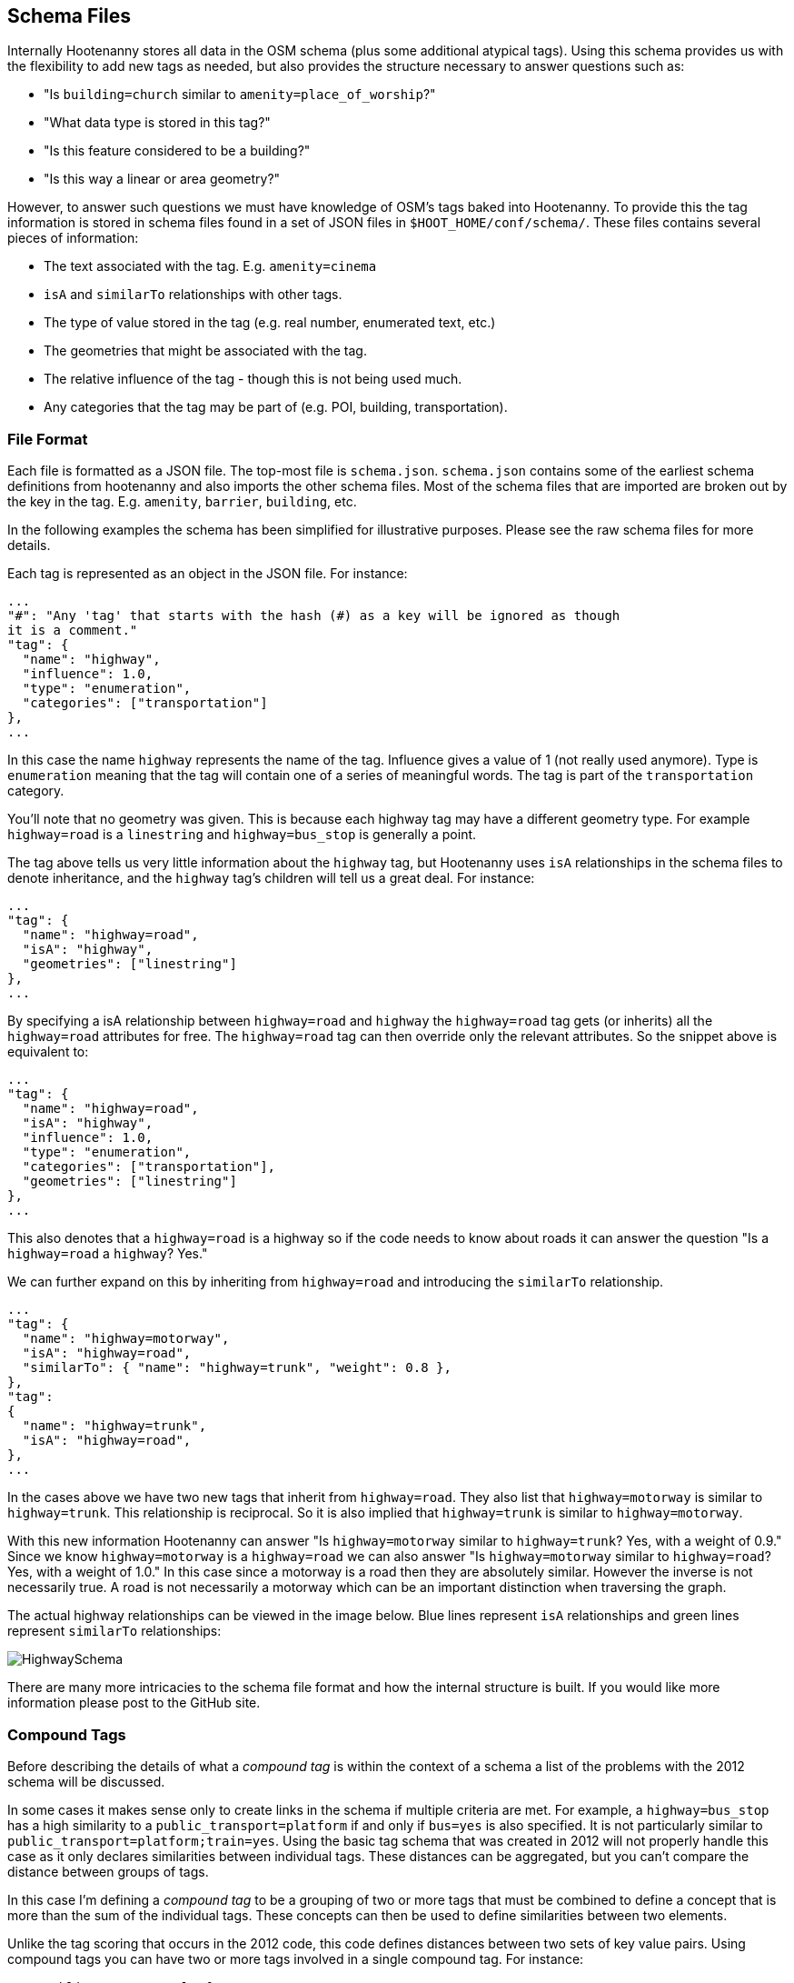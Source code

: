 
[[SchemaFiles]]
== Schema Files

Internally Hootenanny stores all data in the OSM schema (plus some additional
atypical tags). Using this schema provides us with the flexibility to add new
tags as needed, but also provides the structure necessary to answer questions
such as:

* "Is `building=church` similar to `amenity=place_of_worship`?"
* "What data type is stored in this tag?"
* "Is this feature considered to be a building?"
* "Is this way a linear or area geometry?"

However, to answer such questions we must have knowledge of OSM's tags baked
into Hootenanny. To provide this the tag information is stored in schema files
found in a set of JSON files in `$HOOT_HOME/conf/schema/`. These files contains
several pieces of information:

* The text associated with the tag. E.g. `amenity=cinema`
* `isA` and `similarTo` relationships with other tags.
* The type of value stored in the tag (e.g. real number, enumerated text, etc.)
* The geometries that might be associated with the tag.
* The relative influence of the tag - though this is not being used much.
* Any categories that the tag may be part of (e.g. POI, building,
  transportation).

=== File Format

Each file is formatted as a JSON file. The top-most file is `schema.json`.
`schema.json` contains some of the earliest schema definitions from hootenanny
and also imports the other schema files. Most of the schema files that are
imported are broken out by the key in the tag. E.g. `amenity`, `barrier`,
`building`, etc.

In the following examples the schema has been simplified for illustrative
purposes. Please see the raw schema files for more details.

Each tag is represented as an object in the JSON file. For instance:

-----
...
"#": "Any 'tag' that starts with the hash (#) as a key will be ignored as though
it is a comment."
"tag": {
  "name": "highway",
  "influence": 1.0,
  "type": "enumeration",
  "categories": ["transportation"]
},
...
-----

In this case the name `highway` represents the name of the tag. Influence gives
a value of 1 (not really used anymore). Type is `enumeration` meaning that the
tag will contain one of a series of meaningful words. The tag is part of the
`transportation` category.

You'll note that no geometry was given. This is because each highway tag may
have a different geometry type. For example `highway=road` is a `linestring` and
`highway=bus_stop` is generally a point.

The tag above tells us very little information about the `highway` tag, but
Hootenanny uses `isA` relationships in the schema files to denote inheritance,
and the `highway` tag's children will tell us a great deal. For instance:

-----
...
"tag": {
  "name": "highway=road",
  "isA": "highway",
  "geometries": ["linestring"]
},
...
-----

By specifying a isA relationship between `highway=road` and `highway` the
`highway=road` tag gets (or inherits) all the `highway=road` attributes for
free. The `highway=road` tag can then override only the relevant attributes. So
the snippet above is equivalent to:

-----
...
"tag": {
  "name": "highway=road",
  "isA": "highway",
  "influence": 1.0,
  "type": "enumeration",
  "categories": ["transportation"],
  "geometries": ["linestring"]
},
...
-----

This also denotes that a `highway=road` is a highway so if the code needs to
know about roads it can answer the question "Is a `highway=road` a `highway`?
Yes."

We can further expand on this by inheriting from `highway=road` and introducing
the `similarTo` relationship.

-----
...
"tag": {
  "name": "highway=motorway",
  "isA": "highway=road",
  "similarTo": { "name": "highway=trunk", "weight": 0.8 },
},
"tag":
{
  "name": "highway=trunk",
  "isA": "highway=road",
},
...
-----

In the cases above we have two new tags that inherit from `highway=road`. They
also list that `highway=motorway` is similar to `highway=trunk`. This
relationship is reciprocal. So it is also implied that `highway=trunk` is
similar to `highway=motorway`.

With this new information Hootenanny can answer "Is `highway=motorway` similar
to `highway=trunk`? Yes, with a weight of 0.9." Since we know `highway=motorway` is
a `highway=road` we can also answer "Is `highway=motorway` similar to
`highway=road`? Yes, with a weight of 1.0." In this case since a motorway is a
road then they are absolutely similar. However the inverse is not necessarily
true. A road is not necessarily a motorway which can be an important distinction
when traversing the graph.

The actual highway relationships can be viewed in the image below. Blue lines
represent `isA` relationships and green lines represent `similarTo`
relationships:

image::images/HighwaySchema.jpg[]

There are many more intricacies to the schema file format and how the internal
structure is built. If you would like more information please post to the GitHub
site.

=== Compound Tags

Before describing the details of what a _compound tag_ is within the context of
a schema a list of the problems with the 2012 schema will be discussed.

In some cases it makes sense only to create links in the schema if multiple
criteria are met. For example, a `highway=bus_stop` has a high similarity to a
`public_transport=platform` if and only if `bus=yes` is also specified. It is
not particularly similar to `public_transport=platform;train=yes`. Using the
basic tag schema that was created in 2012 will not properly handle this case
as it only declares similarities between individual tags. These distances can be
aggregated, but you can't compare the distance between groups of tags.

In this case I'm defining a _compound tag_ to be a grouping of two or more tags
that must be combined to define a concept that is more than the sum of the
individual tags. These concepts can then be used to define similarities between
two elements.

Unlike the tag scoring that occurs in the 2012 code, this code defines
distances between two sets of key value pairs. Using compound tags you can have
two or more tags involved in a single compound tag. For instance:

* `public_transport=platform`
* `bus=yes`
* `train=yes`

It is easy to conceive of a concept that defines a bus platform and another for
a train platform. E.g.

----
"tag": { "name": "public_transport=platform", "isA": "public_transport",
    "similarTo": { "name": "transport=station", "weight": 0.8 }
},

"compound": {
    "name": "bus_platform",
    "isA": "public_transport=platform",
    "#": "Any one of these tag combos can match, but all the tags in the sub-array must match.",
    "tags": [
        ["public_transport=platform", "bus=yes"],
        ["public_transport=platform", "highway=bus_stop"]
    ],
    "categories": ["poi"]
},

"compound": {
    "name": "railway_platform",
    "isA": "public_transport=platform",
    "#": "Any one of these tag combos can match, but all the tags in the sub-array must match.",
    "tags": [
        ["public_transport=platform", "train=yes"]
    ],
    "similarTo": { "name": "railway=platform", "weight": 0.9 },
    "categories": ["poi"]
},

"tag": {
    "name": "railway=platform",
    "isA": "railway",
    "categories": ["poi"]
    "similarTo": { "name": "public_transport=platform", "weight": 0.3 }
},
----

The compound tag concept allows us to define how tags can interact. This will require some significant changes in the way scoring interacts with the OsmSchema graph. For example, now when a similarity score is calculated for two sets of tags the tags are each evaluated individually and then aggregated to calculate the score. Unfortunately this will no longer work with compound tags as we will need to look at all the tags that are in a feature at one time to determine similarity. For instance when comparing these two features:

Feature 1:
* `public_transport=platform`
* `bus=yes`
* `train=yes`

Feature 2:
* `railway=platform`

Evaluating all the tags in _Feature 1_ will show that it contains the following tags and compound tags:

* `public_transport=platform`
* `bus=yes`
* `train=yes`
* `bus_platform`
* `railway_platform`

_Feature 2_ doesn't contain any compound tags so it will simple have contain the following tags and compound tags:

* `railway=platform`

The above tags and compound tags can then be compared between the two features to determine the similarity of the two sets using typical aggregation methods.

A slightly more complex situation is below:

Feature 1:

* Tags:
** `public_transport=platform`
** `train=yes`
* Compound Tags:
** `railway_platform`

Feature 2:

* Tags:
** `public_transport=platform`
** `bus=yes`
* Compound Tags:
** `bus_platform`

If we take the naive approach above then `public_transport=platform` will be matched between the two tags sets and the tags will be given a very high similarity score. Another approach must be taken to prevent this.

First, we find all the tags and compound tags in a given tag set. Within this tag set we then only keep the most specific of the tags. Or in other words, `public_transport=platform` is an ancestor of `railway_platform` (using the `isA` relationship). So rather than keep both of those when doing a tag comparison we keep only `railway_platform` and then perform the comparison. This gives us the following tags and compound tags for comparison:

Feature 1:

* `train=yes`
* `railway_platform`

Feature 2:

* `bus=yes`
* `bus_platform`

We can proceed with this comparison using the typical score and aggregate approach and will see that `railway_platform` has a low similarity score to `bus_platform` which is the appropriate result.

=== Comparing Enumerated Tags

NOTE: Still in early development. -JRS

There are a number of ways to compare enumerated tags. This is simply one
approach that can be used within Hootenanny. It is not applied this way in all
circumstances.

Firstly, how similar are the tags. This similarity gives information on how
similar two tags are. E.g. `surface=dirt` is similar to `surface=earth` and
`amenity=fast_food` is similar to `amenity=restaurant`. However, this doesn't
give us any information about how important this similarity is to determining
a match.

Second, how influential are the tags that are being compared? For instance if we
know we have a `building=yes` match to `building=yes` that isn't too terribly
interesting. There are a lot of buildings. However, `building=church` match
to `amenity=church` is quite informative. This information is provided via the
_influence_ tag in the schema file.

To aggregate these scores and influence values

=== Visualizing the Graph

The schema at the time of this writing has nearly 1200 tags defined and nearly
1600 relationships between those tags. This is difficult to visualize. However,
you can generate a graph of the schema to view and manipulate with the following
steps from the command line:

. Go to the `$HOOT_HOME` directory and type `make tmp/schema.dot`
. Install http://gephi.github.io/[Gephi] using the instructions on the website.
. Start Gephi
. Click _Open Graph File..._
. Browse to `$HOOT_HOME/tmp/` and select `schema.dot`.
. Click _Overview_
. In the _Layout_ choose the _Frucheterman Reingold_ layout
. Choose _Gravity_ of .1 and _Speed_ of 100.
. Click _Run_
. Zoom out with the mouse wheel till you see the whole graph, when it stabilizes
  change gravity to .5 and hit enter.
. When that stabilizes, increase the gravity again, reduce the speed and
  continue in that fashion until you have a gravity of about 1 and speed of 1.
. Click _Stop_.
. When the graph looks good, click the _Preview_ button at the top.
. Change the options on the left to achieve a look you like and then export.

Alternatively you can use graphviz to visualize the results, but I think the
Gephi results look much better.

